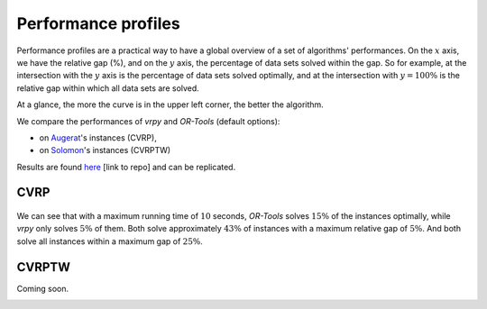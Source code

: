.. _benchmarks:

Performance profiles
====================

Performance profiles are a practical way to have a global overview of a set of algorithms' performances. 
On the :math:`x` axis, we have the relative gap (%), and on the :math:`y` axis, the percentage of data sets solved within the gap. 
So for example, at the intersection with the :math:`y` axis is the percentage of data sets solved optimally, 
and at the intersection with  :math:`y=100\%`  is the relative gap within which all data sets are solved.

At a glance, the more the curve is in the upper left corner, the better the algorithm.

We compare the performances of `vrpy` and `OR-Tools` (default options):

-   on Augerat_'s instances (CVRP),
-   on Solomon_'s instances (CVRPTW)

Results are found here_ [link to repo] and can be replicated.

CVRP
----

.. figure:: images/cvrp_performance_profile.png
   :align: center
   
We can see that with a maximum running time of :math:`10` seconds, `OR-Tools` solves :math:`15\%` of the instances optimally, 
while `vrpy` only solves :math:`5\%` of them. Both solve approximately :math:`43\%` of instances with a maximum relative gap of :math:`5\%`.
And both solve all instances within a maximum gap of :math:`25\%`.

CVRPTW
------

Coming soon.

.. _Augerat: https://neo.lcc.uma.es/vrp/vrp-instances/capacitated-vrp-instances/
.. _Solomon: https://neo.lcc.uma.es/vrp/vrp-instances/capacitated-vrp-with-time-windows-instances/
.. _here: 